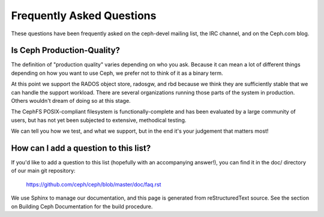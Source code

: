============================
 Frequently Asked Questions
============================

These questions have been frequently asked on the ceph-devel mailing
list, the IRC channel, and on the Ceph.com blog.

Is Ceph Production-Quality?
===========================

The definition of "production quality" varies depending on who you ask.
Because it can mean a lot of different things depending on how you want to
use Ceph, we prefer not to think of it as a binary term.

At this point we support the RADOS object store, radosgw, and rbd because
we think they are sufficiently stable that we can handle the support
workload.  There are several organizations running those parts of the
system in production.  Others wouldn't dream of doing so at this stage.

The CephFS POSIX-compliant filesystem is functionally-complete and has
been evaluated by a large community of users, but has not yet been
subjected to extensive, methodical testing.

We can tell you how we test, and what we support, but in the end it's
your judgement that matters most!

How can I add a question to this list?
======================================

If you'd like to add a question to this list (hopefully with an
accompanying answer!), you can find it in the doc/ directory of our
main git repository:

	`https://github.com/ceph/ceph/blob/master/doc/faq.rst`_

.. _https://github.com/ceph/ceph/blob/master/doc/faq.rst: https://github.com/ceph/ceph/blob/master/doc/faq.rst

We use Sphinx to manage our documentation, and this page is generated
from reStructuredText source.  See the section on Building Ceph
Documentation for the build procedure.

